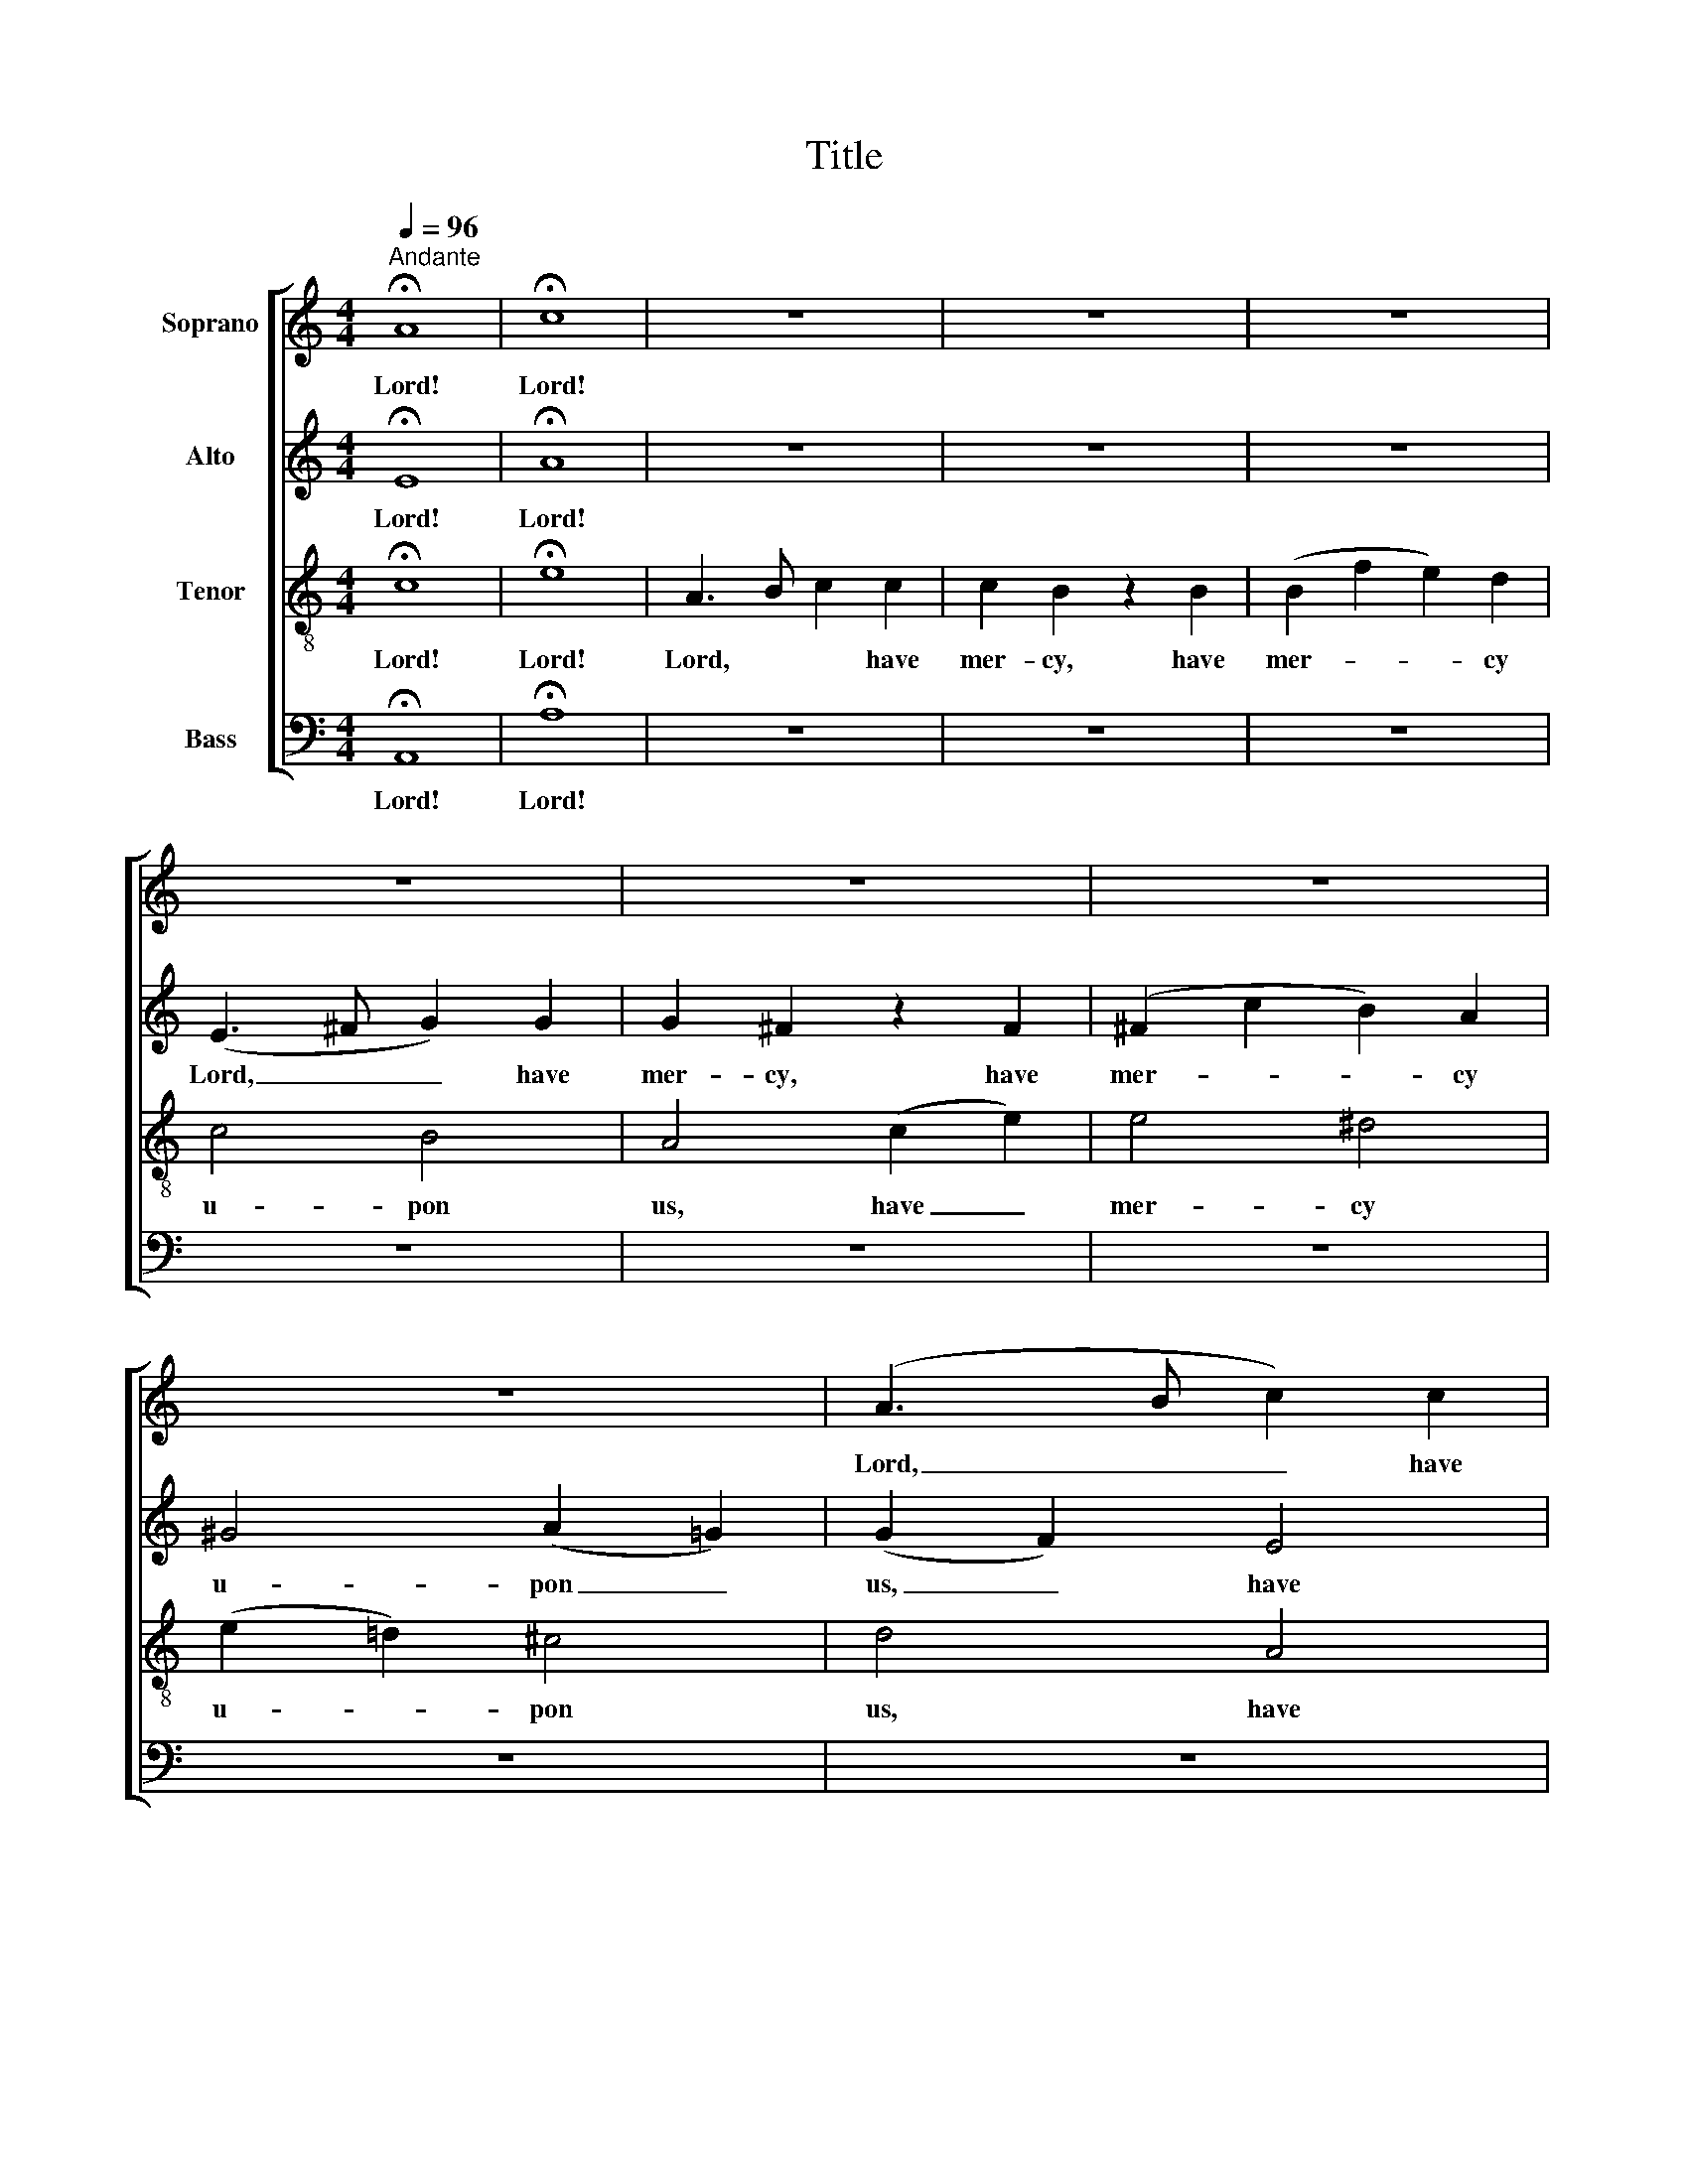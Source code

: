X:1
T:Title
%%score [ 1 2 3 4 ]
L:1/8
Q:1/4=96
M:4/4
K:C
V:1 treble nm="Soprano"
V:2 treble nm="Alto"
V:3 treble-8 nm="Tenor"
V:4 bass nm="Bass"
V:1
"^Andante" !fermata!A8 | !fermata!c8 | z8 | z8 | z8 | z8 | z8 | z8 | z8 | (A3 B c2) c2 | %10
w: Lord!|Lord!||||||||Lord, _ _ have|
 c2 B2 z2 B2 | (B2 f2 e2) d2 | c2 e2 d2 c2 | B6 E2 | A4 (c2 e2) | e4 ^d4 | z2 B2 e2 =d2 | %17
w: mer- cy, have|mer- * * cy|u- pon us, have|mer- cy,|Lord, have _|mer- cy,|have mer- cy|
 (d4 ^c3) d | d4 f4- | f2 e2 d2 c2 | (B4 c2) B2 | A4 (d2 c2) | B8 | (A3 B c2) c2 | c2 B2 z2 B2 | %25
w: u- * pon|us, and|_ in- cline our|heart _ to|keep thy _|law.|Lord, * * have|mer- cy, have|
 (B2 f2 e2) d2 | (c4 B2) B2 | (c4 ^c4 | d4 ^d4) | e4 (e2 =d2) | ^c3 c d2 e2 | A4 f2 e2 | ^d4 d3 d | %33
w: mer- * * cy,|Lord, * have|mer- *|­- *|cy, and _|write all these thy|laws in our|hearts we be-|
 e4 B4 | z8 | z4 A4 | A3 B c2 c2 | (c2 B4) B2 | (B2 f2) e2 d2 | (c4 ^c4 | d4 ^d4) | e6 A2 | %42
w: ­seech thee,||and|write all these thy|laws, _ thy|laws _ in our|hearts _|_ _|we be-|
 (A4 ^G4) | !fermata!A8 |] %44
w: seech _|thee!|
V:2
 !fermata!E8 | !fermata!A8 | z8 | z8 | z8 | (E3 ^F G2) G2 | G2 ^F2 z2 F2 | (^F2 c2 B2) A2 | %8
w: Lord!|Lord!||||Lord, _ _ have|mer- cy, have|mer- * * cy|
 ^G4 (A2 =G2) | (G2 F2) E4 | (D4 F2) A2 | A4 ^G4 | (A4 ^G2) A2 | A2 (=G^F) E2 E2 | (E4 ^D2) E2 | %15
w: u- pon _|us, _ have|mer- * cy|u- pon|us, _ have|mer- cy _ u- pon|us, * have|
 A4 ^F4 | B2 ^G2 E4- | E2 =G4 E2 | A4 A4 | G4 F2 E2 | (D2 G4) E2 | A6 A2 | (G2 F2 E4-) | %23
w: mer- cy|u- pon us,|_ u- pon|us, and|in- cline our|heart _ to|keep thy|law. _ _|
 (E4 ^D2) E2 | (F4 ^F4 | G4 ^G4) | A4 z2 E2 | (E4 A4-) | A2 A2 A2 ^F2 | B4 (B2 ^G2) | A3 A A2 =G2 | %31
w: _ _ Have|mer- *||cy, have|mer- *|­ cy u- pon|us, and _|write all these thy|
 F4 A2 A2 | A4 B2 A2 | ^G4 E2 E2 | E3 ^F =G2 G2 | (G2 ^F4) F2 | (A2 E4) E2 | (F4 ^F4) | G4 ^G4 | %39
w: laws in our|hearts we be-|­seech thee, and|write all these thy|laws, _ thy|laws, _ thy|laws _|in our|
 A8- | A6 B2- | B4 E4 | E8 | !fermata!E8 |] %44
w: hearts|_ we|_ be-|seech|thee!|
V:3
 !fermata!c8 | !fermata!e8 | A3 B c2 c2 | c2 B2 z2 B2 | (B2 f2 e2) d2 | c4 B4 | A4 (c2 e2) | %7
w: Lord!|Lord!|Lord, * * have|mer- cy, have|mer- * * cy|u- pon|us, have _|
 e4 ^d4 | (e2 =d2) ^c4 | d4 A4 | F4 D4 | d2 B2 e4- | (e2 c2) B2 A2 | B4 z2 B2 | c4 A4 | z4 B2 c2 | %16
w: mer- cy|u- * pon|us, have|mer- cy|u- pon us,|_ _ u- pon|us, have|mer- cy|u- pon|
 B4 _B4- | B2 _B2 A2 A2 | A4 d2 c2 | =B2 c2 A4 | z2 d2 c4- | c2 e2 d4- | d6 d2 | (c2 B2) A4- | %24
w: us, mer-|* cy u- pon|us, and in-|cline our heart|to keep|_ thy law.|_ Have|mer- * cy,|
 A2 A2 d4- | d2 d2 c2 B2 | e4 z2 B2 | A8- | A2 A2 B2 c2 | B4 (B2 e2) | e3 e A2 A2 | A4 d2 =c2 | %32
w: _ have mer-|* cy u- pon|us, have|mer-|­ cy u- pon|us, and _|write all these thy|laws in our|
 B4 B2 B2 | B4 ^G2 G2 | A4 z2 A2 | A3 B c2 c2 | (c2 B4) A2 | (d4 ^d4) | e6 e2 | (e4 =g4 | %40
w: hearts we be-|­seech thee, and|write, and|write all these thy|laws, _ thy|laws _|in our|hearts _|
 ^f4 =f4) | (e2 d4) c2 | (c4 B4) | !fermata!c8 |] %44
w: _ _|we _ be-|seech _|thee!|
V:4
 !fermata!A,,8 | !fermata!A,8 | z8 | z8 | z8 | z8 | z8 | z8 | z8 | z8 | z8 | z8 | z8 | %13
w: Lord!|Lord!||||||||||||
 (E,3 ^F, G,2) G,2 | G,2 ^F,2 z2 F,2 | (^F,2 C2 B,2) A,2 | (^G,4 =G,4-) | G,2 E,2 A,2 G,2 | %18
w: Lord, _ _ have|mer- cy, have|mer- * * cy,|mer- *|* cy u- pon|
 (F,2 E,2) D,4- | D,3 E, F,2 F,2 | (F,4 E,2) C,2 | F,6 ^F,2 | G,4 C,4 | (=F,6 E,2 | D,4) B,,4 | %25
w: us, * and|_ in- cline our|heart * to|keep thy|law, thy|law, _|_ thy|
 E,8 | (E,3 ^F, G,2) G,2 | G,2 ^F,2 z2 F,2 | ^F,2 C2 B,2 A,2 | ^G,4 (G,2 E,2) | A,3 =G, F,2 ^C,2 | %31
w: law.|Lord, _ _ have|mer- cy, have|mer- cy u- pon|us, and _|write all these thy|
 D,4 z4 | z4 B,,4 | E,2 B,,2 E,2 D,2 | (C,4 ^C,4) | D,4 ^D,4 | E,8- | E,8- | (E,2 D2) C2 B,2 | %39
w: laws,|and|write all these thy|laws _|in our|hearts,|_|* * in our|
 A,8- | (A,2 C2 B,2 A,2) | ^G,4 A,4 | E,8 | !fermata!A,,8 |] %44
w: hearts|_ _ _ _|we be-|seech|thee!|

